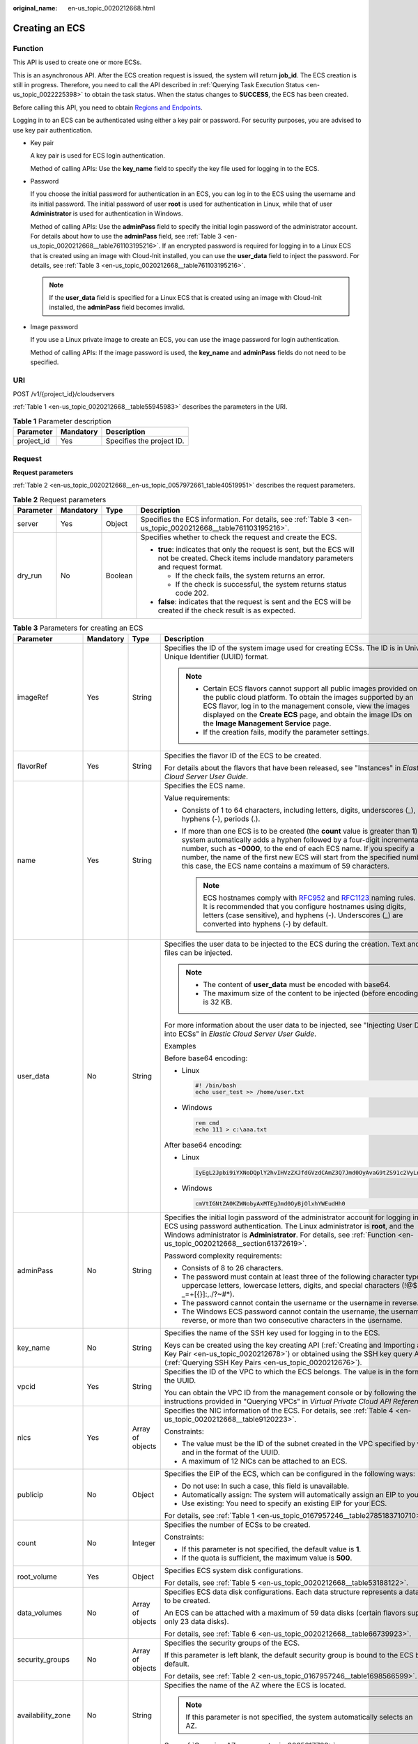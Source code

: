 :original_name: en-us_topic_0020212668.html

.. _en-us_topic_0020212668:

Creating an ECS
===============

.. _en-us_topic_0020212668__section61372619:

Function
--------

This API is used to create one or more ECSs.

This is an asynchronous API. After the ECS creation request is issued, the system will return **job_id**. The ECS creation is still in progress. Therefore, you need to call the API described in :ref:`Querying Task Execution Status <en-us_topic_0022225398>` to obtain the task status. When the status changes to **SUCCESS**, the ECS has been created.

Before calling this API, you need to obtain `Regions and Endpoints <https://docs.otc.t-systems.com/en-us/endpoint/index.html>`__.

Logging in to an ECS can be authenticated using either a key pair or password. For security purposes, you are advised to use key pair authentication.

-  Key pair

   A key pair is used for ECS login authentication.

   Method of calling APIs: Use the **key_name** field to specify the key file used for logging in to the ECS.

-  Password

   If you choose the initial password for authentication in an ECS, you can log in to the ECS using the username and its initial password. The initial password of user **root** is used for authentication in Linux, while that of user **Administrator** is used for authentication in Windows.

   Method of calling APIs: Use the **adminPass** field to specify the initial login password of the administrator account. For details about how to use the **adminPass** field, see :ref:`Table 3 <en-us_topic_0020212668__table761103195216>`. If an encrypted password is required for logging in to a Linux ECS that is created using an image with Cloud-Init installed, you can use the **user_data** field to inject the password. For details, see :ref:`Table 3 <en-us_topic_0020212668__table761103195216>`.

   .. note::

      If the **user_data** field is specified for a Linux ECS that is created using an image with Cloud-Init installed, the **adminPass** field becomes invalid.

-  Image password

   If you use a Linux private image to create an ECS, you can use the image password for login authentication.

   Method of calling APIs: If the image password is used, the **key_name** and **adminPass** fields do not need to be specified.

URI
---

POST /v1/{project_id}/cloudservers

:ref:`Table 1 <en-us_topic_0020212668__table55945983>` describes the parameters in the URI.

.. _en-us_topic_0020212668__table55945983:

.. table:: **Table 1** Parameter description

   ========== ========= =========================
   Parameter  Mandatory Description
   ========== ========= =========================
   project_id Yes       Specifies the project ID.
   ========== ========= =========================

.. _en-us_topic_0020212668__section5126234:

Request
-------

**Request parameters**

:ref:`Table 2 <en-us_topic_0020212668__en-us_topic_0057972661_table40519951>` describes the request parameters.

.. _en-us_topic_0020212668__en-us_topic_0057972661_table40519951:

.. table:: **Table 2** Request parameters

   +-----------------+-----------------+-----------------+-----------------------------------------------------------------------------------------------------------------------------------------------------+
   | Parameter       | Mandatory       | Type            | Description                                                                                                                                         |
   +=================+=================+=================+=====================================================================================================================================================+
   | server          | Yes             | Object          | Specifies the ECS information. For details, see :ref:`Table 3 <en-us_topic_0020212668__table761103195216>`.                                         |
   +-----------------+-----------------+-----------------+-----------------------------------------------------------------------------------------------------------------------------------------------------+
   | dry_run         | No              | Boolean         | Specifies whether to check the request and create the ECS.                                                                                          |
   |                 |                 |                 |                                                                                                                                                     |
   |                 |                 |                 | -  **true**: indicates that only the request is sent, but the ECS will not be created. Check items include mandatory parameters and request format. |
   |                 |                 |                 |                                                                                                                                                     |
   |                 |                 |                 |    -  If the check fails, the system returns an error.                                                                                              |
   |                 |                 |                 |    -  If the check is successful, the system returns status code 202.                                                                               |
   |                 |                 |                 |                                                                                                                                                     |
   |                 |                 |                 | -  **false**: indicates that the request is sent and the ECS will be created if the check result is as expected.                                    |
   +-----------------+-----------------+-----------------+-----------------------------------------------------------------------------------------------------------------------------------------------------+

.. _en-us_topic_0020212668__table761103195216:

.. table:: **Table 3** Parameters for creating an ECS

   +--------------------+-----------------+------------------+----------------------------------------------------------------------------------------------------------------------------------------------------------------------------------------------------------------------------------------------------------------------------------------------------------------------------------------------------------------------------------------+
   | Parameter          | Mandatory       | Type             | Description                                                                                                                                                                                                                                                                                                                                                                            |
   +====================+=================+==================+========================================================================================================================================================================================================================================================================================================================================================================================+
   | imageRef           | Yes             | String           | Specifies the ID of the system image used for creating ECSs. The ID is in Universally Unique Identifier (UUID) format.                                                                                                                                                                                                                                                                 |
   |                    |                 |                  |                                                                                                                                                                                                                                                                                                                                                                                        |
   |                    |                 |                  | .. note::                                                                                                                                                                                                                                                                                                                                                                              |
   |                    |                 |                  |                                                                                                                                                                                                                                                                                                                                                                                        |
   |                    |                 |                  |    -  Certain ECS flavors cannot support all public images provided on the public cloud platform. To obtain the images supported by an ECS flavor, log in to the management console, view the images displayed on the **Create ECS** page, and obtain the image IDs on the **Image Management Service** page.                                                                          |
   |                    |                 |                  |    -  If the creation fails, modify the parameter settings.                                                                                                                                                                                                                                                                                                                            |
   +--------------------+-----------------+------------------+----------------------------------------------------------------------------------------------------------------------------------------------------------------------------------------------------------------------------------------------------------------------------------------------------------------------------------------------------------------------------------------+
   | flavorRef          | Yes             | String           | Specifies the flavor ID of the ECS to be created.                                                                                                                                                                                                                                                                                                                                      |
   |                    |                 |                  |                                                                                                                                                                                                                                                                                                                                                                                        |
   |                    |                 |                  | For details about the flavors that have been released, see "Instances" in *Elastic Cloud Server User Guide*.                                                                                                                                                                                                                                                                           |
   +--------------------+-----------------+------------------+----------------------------------------------------------------------------------------------------------------------------------------------------------------------------------------------------------------------------------------------------------------------------------------------------------------------------------------------------------------------------------------+
   | name               | Yes             | String           | Specifies the ECS name.                                                                                                                                                                                                                                                                                                                                                                |
   |                    |                 |                  |                                                                                                                                                                                                                                                                                                                                                                                        |
   |                    |                 |                  | Value requirements:                                                                                                                                                                                                                                                                                                                                                                    |
   |                    |                 |                  |                                                                                                                                                                                                                                                                                                                                                                                        |
   |                    |                 |                  | -  Consists of 1 to 64 characters, including letters, digits, underscores (_), hyphens (-), periods (.).                                                                                                                                                                                                                                                                               |
   |                    |                 |                  | -  If more than one ECS is to be created (the **count** value is greater than **1**), the system automatically adds a hyphen followed by a four-digit incremental number, such as **-0000**, to the end of each ECS name. If you specify a number, the name of the first new ECS will start from the specified number. In this case, the ECS name contains a maximum of 59 characters. |
   |                    |                 |                  |                                                                                                                                                                                                                                                                                                                                                                                        |
   |                    |                 |                  |    .. note::                                                                                                                                                                                                                                                                                                                                                                           |
   |                    |                 |                  |                                                                                                                                                                                                                                                                                                                                                                                        |
   |                    |                 |                  |       ECS hostnames comply with `RFC952 <https://tools.ietf.org/html/rfc952>`__ and `RFC1123 <https://tools.ietf.org/html/rfc1123>`__ naming rules. It is recommended that you configure hostnames using digits, letters (case sensitive), and hyphens (-). Underscores (_) are converted into hyphens (-) by default.                                                                 |
   +--------------------+-----------------+------------------+----------------------------------------------------------------------------------------------------------------------------------------------------------------------------------------------------------------------------------------------------------------------------------------------------------------------------------------------------------------------------------------+
   | user_data          | No              | String           | Specifies the user data to be injected to the ECS during the creation. Text and text files can be injected.                                                                                                                                                                                                                                                                            |
   |                    |                 |                  |                                                                                                                                                                                                                                                                                                                                                                                        |
   |                    |                 |                  | .. note::                                                                                                                                                                                                                                                                                                                                                                              |
   |                    |                 |                  |                                                                                                                                                                                                                                                                                                                                                                                        |
   |                    |                 |                  |    -  The content of **user_data** must be encoded with base64.                                                                                                                                                                                                                                                                                                                        |
   |                    |                 |                  |    -  The maximum size of the content to be injected (before encoding) is 32 KB.                                                                                                                                                                                                                                                                                                       |
   |                    |                 |                  |                                                                                                                                                                                                                                                                                                                                                                                        |
   |                    |                 |                  | For more information about the user data to be injected, see "Injecting User Data into ECSs" in *Elastic Cloud Server User Guide*.                                                                                                                                                                                                                                                     |
   |                    |                 |                  |                                                                                                                                                                                                                                                                                                                                                                                        |
   |                    |                 |                  | Examples                                                                                                                                                                                                                                                                                                                                                                               |
   |                    |                 |                  |                                                                                                                                                                                                                                                                                                                                                                                        |
   |                    |                 |                  | Before base64 encoding:                                                                                                                                                                                                                                                                                                                                                                |
   |                    |                 |                  |                                                                                                                                                                                                                                                                                                                                                                                        |
   |                    |                 |                  | -  Linux                                                                                                                                                                                                                                                                                                                                                                               |
   |                    |                 |                  |                                                                                                                                                                                                                                                                                                                                                                                        |
   |                    |                 |                  |    .. code-block::                                                                                                                                                                                                                                                                                                                                                                     |
   |                    |                 |                  |                                                                                                                                                                                                                                                                                                                                                                                        |
   |                    |                 |                  |       #! /bin/bash                                                                                                                                                                                                                                                                                                                                                                     |
   |                    |                 |                  |       echo user_test >> /home/user.txt                                                                                                                                                                                                                                                                                                                                                 |
   |                    |                 |                  |                                                                                                                                                                                                                                                                                                                                                                                        |
   |                    |                 |                  | -  Windows                                                                                                                                                                                                                                                                                                                                                                             |
   |                    |                 |                  |                                                                                                                                                                                                                                                                                                                                                                                        |
   |                    |                 |                  |    .. code-block::                                                                                                                                                                                                                                                                                                                                                                     |
   |                    |                 |                  |                                                                                                                                                                                                                                                                                                                                                                                        |
   |                    |                 |                  |       rem cmd                                                                                                                                                                                                                                                                                                                                                                          |
   |                    |                 |                  |       echo 111 > c:\aaa.txt                                                                                                                                                                                                                                                                                                                                                            |
   |                    |                 |                  |                                                                                                                                                                                                                                                                                                                                                                                        |
   |                    |                 |                  | After base64 encoding:                                                                                                                                                                                                                                                                                                                                                                 |
   |                    |                 |                  |                                                                                                                                                                                                                                                                                                                                                                                        |
   |                    |                 |                  | -  Linux                                                                                                                                                                                                                                                                                                                                                                               |
   |                    |                 |                  |                                                                                                                                                                                                                                                                                                                                                                                        |
   |                    |                 |                  |    .. code-block::                                                                                                                                                                                                                                                                                                                                                                     |
   |                    |                 |                  |                                                                                                                                                                                                                                                                                                                                                                                        |
   |                    |                 |                  |       IyEgL2Jpbi9iYXNoDQplY2hvIHVzZXJfdGVzdCAmZ3Q7Jmd0OyAvaG9tZS91c2VyLnR4dA==                                                                                                                                                                                                                                                                                                         |
   |                    |                 |                  |                                                                                                                                                                                                                                                                                                                                                                                        |
   |                    |                 |                  | -  Windows                                                                                                                                                                                                                                                                                                                                                                             |
   |                    |                 |                  |                                                                                                                                                                                                                                                                                                                                                                                        |
   |                    |                 |                  |    .. code-block::                                                                                                                                                                                                                                                                                                                                                                     |
   |                    |                 |                  |                                                                                                                                                                                                                                                                                                                                                                                        |
   |                    |                 |                  |       cmVtIGNtZA0KZWNobyAxMTEgJmd0OyBjOlxhYWEudHh0                                                                                                                                                                                                                                                                                                                                     |
   +--------------------+-----------------+------------------+----------------------------------------------------------------------------------------------------------------------------------------------------------------------------------------------------------------------------------------------------------------------------------------------------------------------------------------------------------------------------------------+
   | adminPass          | No              | String           | Specifies the initial login password of the administrator account for logging in to an ECS using password authentication. The Linux administrator is **root**, and the Windows administrator is **Administrator**. For details, see :ref:`Function <en-us_topic_0020212668__section61372619>`.                                                                                         |
   |                    |                 |                  |                                                                                                                                                                                                                                                                                                                                                                                        |
   |                    |                 |                  | Password complexity requirements:                                                                                                                                                                                                                                                                                                                                                      |
   |                    |                 |                  |                                                                                                                                                                                                                                                                                                                                                                                        |
   |                    |                 |                  | -  Consists of 8 to 26 characters.                                                                                                                                                                                                                                                                                                                                                     |
   |                    |                 |                  | -  The password must contain at least three of the following character types: uppercase letters, lowercase letters, digits, and special characters (!@$%^-_=+[{}]:,./?~#*).                                                                                                                                                                                                            |
   |                    |                 |                  | -  The password cannot contain the username or the username in reverse.                                                                                                                                                                                                                                                                                                                |
   |                    |                 |                  | -  The Windows ECS password cannot contain the username, the username in reverse, or more than two consecutive characters in the username.                                                                                                                                                                                                                                             |
   +--------------------+-----------------+------------------+----------------------------------------------------------------------------------------------------------------------------------------------------------------------------------------------------------------------------------------------------------------------------------------------------------------------------------------------------------------------------------------+
   | key_name           | No              | String           | Specifies the name of the SSH key used for logging in to the ECS.                                                                                                                                                                                                                                                                                                                      |
   |                    |                 |                  |                                                                                                                                                                                                                                                                                                                                                                                        |
   |                    |                 |                  | Keys can be created using the key creating API (:ref:`Creating and Importing an SSH Key Pair <en-us_topic_0020212678>`) or obtained using the SSH key query API (:ref:`Querying SSH Key Pairs <en-us_topic_0020212676>`).                                                                                                                                                              |
   +--------------------+-----------------+------------------+----------------------------------------------------------------------------------------------------------------------------------------------------------------------------------------------------------------------------------------------------------------------------------------------------------------------------------------------------------------------------------------+
   | vpcid              | Yes             | String           | Specifies the ID of the VPC to which the ECS belongs. The value is in the format of the UUID.                                                                                                                                                                                                                                                                                          |
   |                    |                 |                  |                                                                                                                                                                                                                                                                                                                                                                                        |
   |                    |                 |                  | You can obtain the VPC ID from the management console or by following the instructions provided in "Querying VPCs" in *Virtual Private Cloud API Reference*.                                                                                                                                                                                                                           |
   +--------------------+-----------------+------------------+----------------------------------------------------------------------------------------------------------------------------------------------------------------------------------------------------------------------------------------------------------------------------------------------------------------------------------------------------------------------------------------+
   | nics               | Yes             | Array of objects | Specifies the NIC information of the ECS. For details, see :ref:`Table 4 <en-us_topic_0020212668__table9120223>`.                                                                                                                                                                                                                                                                      |
   |                    |                 |                  |                                                                                                                                                                                                                                                                                                                                                                                        |
   |                    |                 |                  | Constraints:                                                                                                                                                                                                                                                                                                                                                                           |
   |                    |                 |                  |                                                                                                                                                                                                                                                                                                                                                                                        |
   |                    |                 |                  | -  The value must be the ID of the subnet created in the VPC specified by **vpcid** and in the format of the UUID.                                                                                                                                                                                                                                                                     |
   |                    |                 |                  |                                                                                                                                                                                                                                                                                                                                                                                        |
   |                    |                 |                  | -  A maximum of 12 NICs can be attached to an ECS.                                                                                                                                                                                                                                                                                                                                     |
   +--------------------+-----------------+------------------+----------------------------------------------------------------------------------------------------------------------------------------------------------------------------------------------------------------------------------------------------------------------------------------------------------------------------------------------------------------------------------------+
   | publicip           | No              | Object           | Specifies the EIP of the ECS, which can be configured in the following ways:                                                                                                                                                                                                                                                                                                           |
   |                    |                 |                  |                                                                                                                                                                                                                                                                                                                                                                                        |
   |                    |                 |                  | -  Do not use: In such a case, this field is unavailable.                                                                                                                                                                                                                                                                                                                              |
   |                    |                 |                  | -  Automatically assign: The system will automatically assign an EIP to your ECS.                                                                                                                                                                                                                                                                                                      |
   |                    |                 |                  | -  Use existing: You need to specify an existing EIP for your ECS.                                                                                                                                                                                                                                                                                                                     |
   |                    |                 |                  |                                                                                                                                                                                                                                                                                                                                                                                        |
   |                    |                 |                  | For details, see :ref:`Table 1 <en-us_topic_0167957246__table2785183710710>`.                                                                                                                                                                                                                                                                                                          |
   +--------------------+-----------------+------------------+----------------------------------------------------------------------------------------------------------------------------------------------------------------------------------------------------------------------------------------------------------------------------------------------------------------------------------------------------------------------------------------+
   | count              | No              | Integer          | Specifies the number of ECSs to be created.                                                                                                                                                                                                                                                                                                                                            |
   |                    |                 |                  |                                                                                                                                                                                                                                                                                                                                                                                        |
   |                    |                 |                  | Constraints:                                                                                                                                                                                                                                                                                                                                                                           |
   |                    |                 |                  |                                                                                                                                                                                                                                                                                                                                                                                        |
   |                    |                 |                  | -  If this parameter is not specified, the default value is **1**.                                                                                                                                                                                                                                                                                                                     |
   |                    |                 |                  | -  If the quota is sufficient, the maximum value is **500**.                                                                                                                                                                                                                                                                                                                           |
   +--------------------+-----------------+------------------+----------------------------------------------------------------------------------------------------------------------------------------------------------------------------------------------------------------------------------------------------------------------------------------------------------------------------------------------------------------------------------------+
   | root_volume        | Yes             | Object           | Specifies ECS system disk configurations.                                                                                                                                                                                                                                                                                                                                              |
   |                    |                 |                  |                                                                                                                                                                                                                                                                                                                                                                                        |
   |                    |                 |                  | For details, see :ref:`Table 5 <en-us_topic_0020212668__table53188122>`.                                                                                                                                                                                                                                                                                                               |
   +--------------------+-----------------+------------------+----------------------------------------------------------------------------------------------------------------------------------------------------------------------------------------------------------------------------------------------------------------------------------------------------------------------------------------------------------------------------------------+
   | data_volumes       | No              | Array of objects | Specifies ECS data disk configurations. Each data structure represents a data disk to be created.                                                                                                                                                                                                                                                                                      |
   |                    |                 |                  |                                                                                                                                                                                                                                                                                                                                                                                        |
   |                    |                 |                  | An ECS can be attached with a maximum of 59 data disks (certain flavors support only 23 data disks).                                                                                                                                                                                                                                                                                   |
   |                    |                 |                  |                                                                                                                                                                                                                                                                                                                                                                                        |
   |                    |                 |                  | For details, see :ref:`Table 6 <en-us_topic_0020212668__table66739923>`.                                                                                                                                                                                                                                                                                                               |
   +--------------------+-----------------+------------------+----------------------------------------------------------------------------------------------------------------------------------------------------------------------------------------------------------------------------------------------------------------------------------------------------------------------------------------------------------------------------------------+
   | security_groups    | No              | Array of objects | Specifies the security groups of the ECS.                                                                                                                                                                                                                                                                                                                                              |
   |                    |                 |                  |                                                                                                                                                                                                                                                                                                                                                                                        |
   |                    |                 |                  | If this parameter is left blank, the default security group is bound to the ECS by default.                                                                                                                                                                                                                                                                                            |
   |                    |                 |                  |                                                                                                                                                                                                                                                                                                                                                                                        |
   |                    |                 |                  | For details, see :ref:`Table 2 <en-us_topic_0167957246__table1698566599>`.                                                                                                                                                                                                                                                                                                             |
   +--------------------+-----------------+------------------+----------------------------------------------------------------------------------------------------------------------------------------------------------------------------------------------------------------------------------------------------------------------------------------------------------------------------------------------------------------------------------------+
   | availability_zone  | No              | String           | Specifies the name of the AZ where the ECS is located.                                                                                                                                                                                                                                                                                                                                 |
   |                    |                 |                  |                                                                                                                                                                                                                                                                                                                                                                                        |
   |                    |                 |                  | .. note::                                                                                                                                                                                                                                                                                                                                                                              |
   |                    |                 |                  |                                                                                                                                                                                                                                                                                                                                                                                        |
   |                    |                 |                  |    If this parameter is not specified, the system automatically selects an AZ.                                                                                                                                                                                                                                                                                                         |
   |                    |                 |                  |                                                                                                                                                                                                                                                                                                                                                                                        |
   |                    |                 |                  | See :ref:`Querying AZs <en-us_topic_0065817728>`.                                                                                                                                                                                                                                                                                                                                      |
   +--------------------+-----------------+------------------+----------------------------------------------------------------------------------------------------------------------------------------------------------------------------------------------------------------------------------------------------------------------------------------------------------------------------------------------------------------------------------------+
   | extendparam        | No              | Object           | Provides the supplementary information about the ECS to be created.                                                                                                                                                                                                                                                                                                                    |
   |                    |                 |                  |                                                                                                                                                                                                                                                                                                                                                                                        |
   |                    |                 |                  | For details, see :ref:`Table 6 <en-us_topic_0167957246__table1137234112314>`.                                                                                                                                                                                                                                                                                                          |
   +--------------------+-----------------+------------------+----------------------------------------------------------------------------------------------------------------------------------------------------------------------------------------------------------------------------------------------------------------------------------------------------------------------------------------------------------------------------------------+
   | metadata           | No              | Object           | Specifies the metadata of the ECS to be created.                                                                                                                                                                                                                                                                                                                                       |
   |                    |                 |                  |                                                                                                                                                                                                                                                                                                                                                                                        |
   |                    |                 |                  | You can use metadata to customize key-value pairs.                                                                                                                                                                                                                                                                                                                                     |
   |                    |                 |                  |                                                                                                                                                                                                                                                                                                                                                                                        |
   |                    |                 |                  | .. note::                                                                                                                                                                                                                                                                                                                                                                              |
   |                    |                 |                  |                                                                                                                                                                                                                                                                                                                                                                                        |
   |                    |                 |                  |    -  A maximum of 10 key-value pairs can be injected.                                                                                                                                                                                                                                                                                                                                 |
   |                    |                 |                  |    -  A metadata key consists of 1 to 255 characters and contains only uppercase letters, lowercase letters, digits, hyphens (-), underscores (_), colons (:), and decimal points (.).                                                                                                                                                                                                 |
   |                    |                 |                  |    -  A metadata value consists of a maximum of 255 characters.                                                                                                                                                                                                                                                                                                                        |
   |                    |                 |                  |                                                                                                                                                                                                                                                                                                                                                                                        |
   |                    |                 |                  | For details about reserved key-value pairs, see :ref:`Table 8 <en-us_topic_0167957246__table2373623012315>`.                                                                                                                                                                                                                                                                           |
   +--------------------+-----------------+------------------+----------------------------------------------------------------------------------------------------------------------------------------------------------------------------------------------------------------------------------------------------------------------------------------------------------------------------------------------------------------------------------------+
   | os:scheduler_hints | No              | Object           | Schedules ECSs, for example, by configuring an ECS group.                                                                                                                                                                                                                                                                                                                              |
   |                    |                 |                  |                                                                                                                                                                                                                                                                                                                                                                                        |
   |                    |                 |                  | For details, see :ref:`Table 9 <en-us_topic_0167957246__table24430409172542>`.                                                                                                                                                                                                                                                                                                         |
   +--------------------+-----------------+------------------+----------------------------------------------------------------------------------------------------------------------------------------------------------------------------------------------------------------------------------------------------------------------------------------------------------------------------------------------------------------------------------------+
   | tags               | No              | Array of strings | Specifies ECS tags.                                                                                                                                                                                                                                                                                                                                                                    |
   |                    |                 |                  |                                                                                                                                                                                                                                                                                                                                                                                        |
   |                    |                 |                  | A tag is in the format of "key.value", where the maximum lengths of **key** and **value** are 36 and 43 characters, respectively.                                                                                                                                                                                                                                                      |
   |                    |                 |                  |                                                                                                                                                                                                                                                                                                                                                                                        |
   |                    |                 |                  | When adding a tag to an ECS, ensure that the tag complies with the following requirements:                                                                                                                                                                                                                                                                                             |
   |                    |                 |                  |                                                                                                                                                                                                                                                                                                                                                                                        |
   |                    |                 |                  | -  The key of the tag can contain only uppercase letters, lowercase letters, digits, underscores (_), and hyphens (-).                                                                                                                                                                                                                                                                 |
   |                    |                 |                  | -  The value of the tag can contain only uppercase letters, lowercase letters, digits, underscores (_), and hyphens (-).                                                                                                                                                                                                                                                               |
   |                    |                 |                  |                                                                                                                                                                                                                                                                                                                                                                                        |
   |                    |                 |                  | .. note::                                                                                                                                                                                                                                                                                                                                                                              |
   |                    |                 |                  |                                                                                                                                                                                                                                                                                                                                                                                        |
   |                    |                 |                  |    -  When you create ECSs, one ECS supports up to 10 tags.                                                                                                                                                                                                                                                                                                                            |
   +--------------------+-----------------+------------------+----------------------------------------------------------------------------------------------------------------------------------------------------------------------------------------------------------------------------------------------------------------------------------------------------------------------------------------------------------------------------------------+

.. _en-us_topic_0020212668__table9120223:

.. table:: **Table 4** **nics** field description

   +-----------------+-----------------+------------------+-------------------------------------------------------------------------------------------------------------------------------------------------+
   | Parameter       | Mandatory       | Type             | Description                                                                                                                                     |
   +=================+=================+==================+=================================================================================================================================================+
   | subnet_id       | Yes             | String           | Specifies the subnet of the ECS.                                                                                                                |
   |                 |                 |                  |                                                                                                                                                 |
   |                 |                 |                  | The value must be the ID of the subnet created in the VPC specified by **vpcid** and in the format of the UUID.                                 |
   +-----------------+-----------------+------------------+-------------------------------------------------------------------------------------------------------------------------------------------------+
   | ip_address      | No              | String           | Specifies the IP address of the NIC used by the ECS. The value is an IPv4 address.                                                              |
   |                 |                 |                  |                                                                                                                                                 |
   |                 |                 |                  | Constraints:                                                                                                                                    |
   |                 |                 |                  |                                                                                                                                                 |
   |                 |                 |                  | -  If this parameter is left blank or set to **""**, an unused IP address in the subnet is automatically assigned as the IP address of the NIC. |
   |                 |                 |                  | -  If this parameter is specified, its value must be an unused IP address in the network segment of the subnet.                                 |
   +-----------------+-----------------+------------------+-------------------------------------------------------------------------------------------------------------------------------------------------+
   | binding:profile | No              | Object           | Allows you to customize data. Configure this parameter when creating a HANA ECS.                                                                |
   |                 |                 |                  |                                                                                                                                                 |
   |                 |                 |                  | For details, see :ref:`Table 11 <en-us_topic_0167957246__table42451440577>`.                                                                    |
   +-----------------+-----------------+------------------+-------------------------------------------------------------------------------------------------------------------------------------------------+
   | extra_dhcp_opts | No              | Array of objects | Indicates extended DHCP options.                                                                                                                |
   |                 |                 |                  |                                                                                                                                                 |
   |                 |                 |                  | For details, see :ref:`Table 12 <en-us_topic_0167957246__table93959401279>`.                                                                    |
   +-----------------+-----------------+------------------+-------------------------------------------------------------------------------------------------------------------------------------------------+

.. _en-us_topic_0020212668__table53188122:

.. table:: **Table 5** **root_volume** field description

   +-----------------+-----------------+-----------------+---------------------------------------------------------------------------------------------------------------------------------------------------------------------------------------------------------------------------------------------------------------------------------------------------------------------------------+
   | Parameter       | Mandatory       | Type            | Description                                                                                                                                                                                                                                                                                                                     |
   +=================+=================+=================+=================================================================================================================================================================================================================================================================================================================================+
   | volumetype      | Yes             | String          | Specifies the ECS system disk type, which must be one of available disk types.                                                                                                                                                                                                                                                  |
   |                 |                 |                 |                                                                                                                                                                                                                                                                                                                                 |
   |                 |                 |                 | Currently, the value can be **SSD**, **SAS**, **SATA**, **co-p1**, or **uh-l1**.                                                                                                                                                                                                                                                |
   |                 |                 |                 |                                                                                                                                                                                                                                                                                                                                 |
   |                 |                 |                 | -  **SSD**: specifies the ultra-high I/O disk type.                                                                                                                                                                                                                                                                             |
   |                 |                 |                 |                                                                                                                                                                                                                                                                                                                                 |
   |                 |                 |                 | -  **SAS**: specifies the high I/O disk type.                                                                                                                                                                                                                                                                                   |
   |                 |                 |                 |                                                                                                                                                                                                                                                                                                                                 |
   |                 |                 |                 | -  **SATA**: specifies the common I/O disk type.                                                                                                                                                                                                                                                                                |
   |                 |                 |                 |                                                                                                                                                                                                                                                                                                                                 |
   |                 |                 |                 | -  **co-p1**: specifies the high I/O (performance-optimized I) disk type.                                                                                                                                                                                                                                                       |
   |                 |                 |                 |                                                                                                                                                                                                                                                                                                                                 |
   |                 |                 |                 | -  **uh-l1**: specifies the ultra-high I/O (latency-optimized) disk type.                                                                                                                                                                                                                                                       |
   |                 |                 |                 |                                                                                                                                                                                                                                                                                                                                 |
   |                 |                 |                 |    Disks of the **co-p1** and **uh-l1** types are used exclusively for HPC ECSs and SAP HANA ECSs.                                                                                                                                                                                                                              |
   |                 |                 |                 |                                                                                                                                                                                                                                                                                                                                 |
   |                 |                 |                 | If the specified disk type is not available in the AZ, the disk will fail to create.                                                                                                                                                                                                                                            |
   |                 |                 |                 |                                                                                                                                                                                                                                                                                                                                 |
   |                 |                 |                 | .. note::                                                                                                                                                                                                                                                                                                                       |
   |                 |                 |                 |                                                                                                                                                                                                                                                                                                                                 |
   |                 |                 |                 |    -  When the disk is created from a backup:                                                                                                                                                                                                                                                                                   |
   |                 |                 |                 |                                                                                                                                                                                                                                                                                                                                 |
   |                 |                 |                 |       If the type of the backup's source disk is **SSD**, **SAS**, or **SATA**, you can create disks of any of these types.                                                                                                                                                                                                     |
   |                 |                 |                 |                                                                                                                                                                                                                                                                                                                                 |
   |                 |                 |                 |       If the type of the backup's source disk is **co-p1** or **uh-l1**, you can create disks of any of the two types.                                                                                                                                                                                                          |
   |                 |                 |                 |                                                                                                                                                                                                                                                                                                                                 |
   |                 |                 |                 |    -  For details about disk types, see **Disk Types and Disk Performance** in the *Elastic Volume Service User Guide*.                                                                                                                                                                                                         |
   +-----------------+-----------------+-----------------+---------------------------------------------------------------------------------------------------------------------------------------------------------------------------------------------------------------------------------------------------------------------------------------------------------------------------------+
   | size            | No              | Integer         | Specifies the system disk size, in GB. The value ranges from 1 to 1024.                                                                                                                                                                                                                                                         |
   |                 |                 |                 |                                                                                                                                                                                                                                                                                                                                 |
   |                 |                 |                 | Constraints:                                                                                                                                                                                                                                                                                                                    |
   |                 |                 |                 |                                                                                                                                                                                                                                                                                                                                 |
   |                 |                 |                 | -  The system disk size must be greater than or equal to the minimum system disk size supported by the image (**min_disk** attribute of the image).                                                                                                                                                                             |
   |                 |                 |                 | -  If this parameter is not specified or is set to **0**, the default system disk size is the minimum value of the system disk in the image (**min_disk** attribute of the image).                                                                                                                                              |
   |                 |                 |                 |                                                                                                                                                                                                                                                                                                                                 |
   |                 |                 |                 |    .. note::                                                                                                                                                                                                                                                                                                                    |
   |                 |                 |                 |                                                                                                                                                                                                                                                                                                                                 |
   |                 |                 |                 |       To obtain the minimum system disk size (**min_disk**) of an image, click the image on the management console for its details. Alternatively, call the native OpenStack API for querying details about an image. For details, see "Querying Image Details (Native OpenStack)" in *Image Management Service API Reference*. |
   +-----------------+-----------------+-----------------+---------------------------------------------------------------------------------------------------------------------------------------------------------------------------------------------------------------------------------------------------------------------------------------------------------------------------------+
   | hw:passthrough  | No              | Boolean         | Pay attention to this parameter if your ECS is SDI-compliant. If the value of this parameter is **true**, the created disk is of SCSI type.                                                                                                                                                                                     |
   |                 |                 |                 |                                                                                                                                                                                                                                                                                                                                 |
   |                 |                 |                 | .. note::                                                                                                                                                                                                                                                                                                                       |
   |                 |                 |                 |                                                                                                                                                                                                                                                                                                                                 |
   |                 |                 |                 |    This parameter is of boolean type. If a non-boolean character is imported, the parameter value is set to **false**.                                                                                                                                                                                                          |
   +-----------------+-----------------+-----------------+---------------------------------------------------------------------------------------------------------------------------------------------------------------------------------------------------------------------------------------------------------------------------------------------------------------------------------+
   | metadata        | No              | Object          | Specifies the EVS disk metadata. Ensure that **key** and **value** in the metadata contain at most 255 bytes.                                                                                                                                                                                                                   |
   |                 |                 |                 |                                                                                                                                                                                                                                                                                                                                 |
   |                 |                 |                 | This field is used only when an encrypted disk is created.                                                                                                                                                                                                                                                                      |
   |                 |                 |                 |                                                                                                                                                                                                                                                                                                                                 |
   |                 |                 |                 | For details, see :ref:`metadata Field Description for Creating Disks <en-us_topic_0167957246__section1228814491353>`.                                                                                                                                                                                                           |
   +-----------------+-----------------+-----------------+---------------------------------------------------------------------------------------------------------------------------------------------------------------------------------------------------------------------------------------------------------------------------------------------------------------------------------+

.. _en-us_topic_0020212668__table66739923:

.. table:: **Table 6** **data_volumes** field description

   +-----------------+-----------------+-----------------+---------------------------------------------------------------------------------------------------------------------------------------------------------------------------------------------------------------------------------------------+
   | Parameter       | Mandatory       | Type            | Description                                                                                                                                                                                                                                 |
   +=================+=================+=================+=============================================================================================================================================================================================================================================+
   | volumetype      | Yes             | String          | Specifies the type of the ECS data disk, which must be one of available disk types.                                                                                                                                                         |
   |                 |                 |                 |                                                                                                                                                                                                                                             |
   |                 |                 |                 | Currently, the value can be **SSD**, **SAS**, **SATA**, **co-p1**, or **uh-l1**.                                                                                                                                                            |
   |                 |                 |                 |                                                                                                                                                                                                                                             |
   |                 |                 |                 | -  **SSD**: specifies the ultra-high I/O disk type.                                                                                                                                                                                         |
   |                 |                 |                 |                                                                                                                                                                                                                                             |
   |                 |                 |                 | -  **SAS**: specifies the high I/O disk type.                                                                                                                                                                                               |
   |                 |                 |                 |                                                                                                                                                                                                                                             |
   |                 |                 |                 | -  **SATA**: specifies the common I/O disk type.                                                                                                                                                                                            |
   |                 |                 |                 |                                                                                                                                                                                                                                             |
   |                 |                 |                 | -  **co-p1**: specifies the high I/O (performance-optimized I) disk type.                                                                                                                                                                   |
   |                 |                 |                 |                                                                                                                                                                                                                                             |
   |                 |                 |                 | -  **uh-l1**: specifies the ultra-high I/O (latency-optimized) disk type.                                                                                                                                                                   |
   |                 |                 |                 |                                                                                                                                                                                                                                             |
   |                 |                 |                 |    Disks of the **co-p1** and **uh-l1** types are used exclusively for HPC ECSs and SAP HANA ECSs.                                                                                                                                          |
   |                 |                 |                 |                                                                                                                                                                                                                                             |
   |                 |                 |                 | If the specified disk type is not available in the AZ, the disk will fail to create.                                                                                                                                                        |
   |                 |                 |                 |                                                                                                                                                                                                                                             |
   |                 |                 |                 | .. note::                                                                                                                                                                                                                                   |
   |                 |                 |                 |                                                                                                                                                                                                                                             |
   |                 |                 |                 |    -  When the disk is created from a backup:                                                                                                                                                                                               |
   |                 |                 |                 |                                                                                                                                                                                                                                             |
   |                 |                 |                 |       If the type of the backup's source disk is **SSD**, **SAS**, or **SATA**, you can create disks of any of these types.                                                                                                                 |
   |                 |                 |                 |                                                                                                                                                                                                                                             |
   |                 |                 |                 |       If the type of the backup's source disk is **co-p1** or **uh-l1**, you can create disks of any of the two types.                                                                                                                      |
   |                 |                 |                 |                                                                                                                                                                                                                                             |
   |                 |                 |                 |    -  For details about disk types, see **Disk Types and Disk Performance** in the *Elastic Volume Service User Guide*.                                                                                                                     |
   +-----------------+-----------------+-----------------+---------------------------------------------------------------------------------------------------------------------------------------------------------------------------------------------------------------------------------------------+
   | size            | Yes             | Integer         | Specifies the data disk size, in GB. The value ranges from 10 to 32768.                                                                                                                                                                     |
   |                 |                 |                 |                                                                                                                                                                                                                                             |
   |                 |                 |                 | When you use a data disk image to create a data disk, ensure that the value of this parameter is greater than or equal to the size of the source data disk that is used to create the data disk image.                                      |
   +-----------------+-----------------+-----------------+---------------------------------------------------------------------------------------------------------------------------------------------------------------------------------------------------------------------------------------------+
   | shareable       | No              | Boolean         | Specifies whether the disk is shared. The value can be **true** (specifies a shared disk) or **false** (a common EVS disk).                                                                                                                 |
   |                 |                 |                 |                                                                                                                                                                                                                                             |
   |                 |                 |                 | .. note::                                                                                                                                                                                                                                   |
   |                 |                 |                 |                                                                                                                                                                                                                                             |
   |                 |                 |                 |    This field has been discarded. Use **multiattach**.                                                                                                                                                                                      |
   +-----------------+-----------------+-----------------+---------------------------------------------------------------------------------------------------------------------------------------------------------------------------------------------------------------------------------------------+
   | multiattach     | No              | Boolean         | Specifies the shared disk information.                                                                                                                                                                                                      |
   |                 |                 |                 |                                                                                                                                                                                                                                             |
   |                 |                 |                 | -  **true**: indicates that the created disk is a shared disk.                                                                                                                                                                              |
   |                 |                 |                 | -  **false**: indicates that the created disk is a common EVS disk.                                                                                                                                                                         |
   |                 |                 |                 |                                                                                                                                                                                                                                             |
   |                 |                 |                 | .. note::                                                                                                                                                                                                                                   |
   |                 |                 |                 |                                                                                                                                                                                                                                             |
   |                 |                 |                 |    The **shareable** field is not used anymore. If both **shareable** and **multiattach** must be used, ensure that the values of the two fields are the same. If this parameter is not specified, common EVS disks are created by default. |
   +-----------------+-----------------+-----------------+---------------------------------------------------------------------------------------------------------------------------------------------------------------------------------------------------------------------------------------------+
   | hw:passthrough  | No              | Boolean         | Indicates whether the data volume uses a SCSI lock.                                                                                                                                                                                         |
   |                 |                 |                 |                                                                                                                                                                                                                                             |
   |                 |                 |                 | -  If this parameter is set to **true**, the disk device type is SCSI, which allows ECS OSs to directly access the underlying storage media. SCSI reservation commands are supported.                                                       |
   |                 |                 |                 | -  If this parameter is set to **false**, the disk device type is VBD, which supports only simple SCSI read/write commands.                                                                                                                 |
   |                 |                 |                 | -  If this parameter does not appear, the disk device type is VBD.                                                                                                                                                                          |
   |                 |                 |                 |                                                                                                                                                                                                                                             |
   |                 |                 |                 | .. note::                                                                                                                                                                                                                                   |
   |                 |                 |                 |                                                                                                                                                                                                                                             |
   |                 |                 |                 |    This parameter is of boolean type. If a non-boolean character is imported, the parameter value is set to **false**.                                                                                                                      |
   +-----------------+-----------------+-----------------+---------------------------------------------------------------------------------------------------------------------------------------------------------------------------------------------------------------------------------------------+
   | extendparam     | No              | Object          | Provides the disk information.                                                                                                                                                                                                              |
   |                 |                 |                 |                                                                                                                                                                                                                                             |
   |                 |                 |                 | For details, see :ref:`Table 5 <en-us_topic_0167957246__table7562101331712>`.                                                                                                                                                               |
   +-----------------+-----------------+-----------------+---------------------------------------------------------------------------------------------------------------------------------------------------------------------------------------------------------------------------------------------+
   | data_image_id   | No              | String          | Specifies ID of the data image. The value is in UUID format.                                                                                                                                                                                |
   |                 |                 |                 |                                                                                                                                                                                                                                             |
   |                 |                 |                 | If data disks are created using a data disk image, this parameter is mandatory and it does not support metadata.                                                                                                                            |
   +-----------------+-----------------+-----------------+---------------------------------------------------------------------------------------------------------------------------------------------------------------------------------------------------------------------------------------------+
   | metadata        | No              | Object          | Specifies the EVS disk metadata. Ensure that **key** and **value** in the metadata contain at most 255 bytes.                                                                                                                               |
   |                 |                 |                 |                                                                                                                                                                                                                                             |
   |                 |                 |                 | This field is used only when an encrypted disk is created.                                                                                                                                                                                  |
   |                 |                 |                 |                                                                                                                                                                                                                                             |
   |                 |                 |                 | If data disks are created using a data disk image, this field cannot be used.                                                                                                                                                               |
   |                 |                 |                 |                                                                                                                                                                                                                                             |
   |                 |                 |                 | For details, see :ref:`metadata Field Description for Creating Disks <en-us_topic_0167957246__section1228814491353>`.                                                                                                                       |
   +-----------------+-----------------+-----------------+---------------------------------------------------------------------------------------------------------------------------------------------------------------------------------------------------------------------------------------------+

Response
--------

+-----------+--------+----------------------------------------------------------------------------------------------------------------------------------------------------------------------------------------------------------------------------------------------------+
| Parameter | Type   | Description                                                                                                                                                                                                                                        |
+===========+========+====================================================================================================================================================================================================================================================+
| job_id    | String | Specifies the returned task ID after delivering the task. You can query the task progress using this ID. For details about how to query the task execution status based on **job_id**, see :ref:`Task Status Management <en-us_topic_0022225397>`. |
+-----------+--------+----------------------------------------------------------------------------------------------------------------------------------------------------------------------------------------------------------------------------------------------------+

For details about abnormal responses, see :ref:`Responses (Task) <en-us_topic_0022067714>`.

Example Request
---------------

The public cloud platform provides various ECS types. The flavor name/ID varies depending on ECS types and specifications. When you use APIs to create ECSs with different specifications, the request bodies are the same. You only need to change the parameter values in the following request example based on the parameters described in :ref:`Request <en-us_topic_0020212668__section5126234>`.

-  Example URL request

   .. code-block::

      POST https://{endpoint}/v1/{project_id}/cloudservers

-  An ECS with flavor ID **m3.larger** is to be created, where the image ID is **imageid_123**, disk type is **SSD**, and VPC ID is **0dae26c9-9a70-4392-93f3-87d53115d171**. An example request is as follows:

   .. code-block::

      {
          "server": {
              "availability_zone":"az1-dc1",
              "name": "newserver", 
              "imageRef": "imageid_123", 
              "root_volume": {
                  "volumetype": "SSD"
              }, 
              "data_volumes": [
                  {
                      "volumetype": "SSD", 
                      "size": 100
                  }, 
                  {
                      "volumetype": "SSD", 
                      "size": 100,
                      "multiattach": true,
                      "hw:passthrough": true
                  }
              ], 
              "flavorRef": "m3.larger", 
              "vpcid": "0dae26c9-9a70-4392-93f3-87d53115d171", 
              "security_groups": [
                  {
                      "id": "507ca48f-814c-4293-8706-300564d54620"
                  }
              ], 
              "nics": [
                  {
                      "subnet_id": "157ee789-03ea-45b1-a698-76c92660dd83", 
                      "extra_dhcp_opts":[
                           {
                                 "opt_value": 8888, 
                                 "opt_name": "26"
                           }
                      ]
                  }
              ], 
              "publicip": {
                  "eip": {
                      "iptype": "5_bgp",
                      "bandwidth": {
                          "size": 10, 
                          "sharetype": "PER"
                      }
                  }
              }, 
              "key_name": "sshkey-123", 
              "count": 1 
          }
      }

-  An ECS is to be created using a full-ECS image, in which two data disks are contained. The disk settings of the newly created ECS are as follows:

   -  The system disk is encrypted.
   -  For the two data disks to be restored, one uses default settings, and the other uses the changed settings, SSD, 100 GB.
   -  In addition to the two data disks to be restored, a new data disk is to be attached to the ECS, and the settings of the disk are SSD, 50 GB.

   An example request is as follows:

   .. code-block::

      {
          "server": {
              "availability_zone":"az1-dc1", 
              "name": "wholeImageServer", 
              "imageRef": "ff49b1f1-3e3e-4913-89c6-a026041661e8", 
              "root_volume": {
                  "volumetype": "SSD",
                  "metadata": {
                       "__system__encrypted": "1",
                       "__system__cmkid": "83cdb52d-9ebf-4469-9cfa-e7b5b80da846"
                   }
              }, 
              "data_volumes": [
                  {
                      "volumetype": "SSD", 
                      "size": 100,
                      "extendparam":{
                          "snapshotId": "ef020653-9742-4d24-8672-10af42c9702b"
                      }
                  }, 
                  {
                      "volumetype": "SSD", 
                      "size": 50
                  }
              ], 
              "flavorRef": "s2.large.2", 
              "vpcid": "0dae26c9-9a70-4392-93f3-87d53115d171", 
              "security_groups": [
                  {
                      "id": "507ca48f-814c-4293-8706-300564d54620"
                  }
              ], 
              "nics": [
                  {
                      "subnet_id": "157ee789-03ea-45b1-a698-76c92660dd83"
                  }
              ],
              "key_name": "sshkey-123"
          }
      }

-  An example pre-verification request body is as follows:

   .. code-block::

      {
          "dry_run": true 
          "server": {
              "availability_zone":"az1-dc1",
              "name": "newserver", 
              "imageRef": "1189efbf-d48b-46ad-a823-94b942e2a000", 
              "root_volume": {
                  "volumetype": "SSD"
              }, 
              "data_volumes": [ ], 
              "flavorRef": "s3.xlarge.2", 
              "vpcid": "0dae26c9-9a70-4392-93f3-87d53115d171", 
              "security_groups": [
                  {
                      "id": "507ca48f-814c-4293-8706-300564d54620"
                  }
              ], 
              "nics": [
                  {
                      "subnet_id": "157ee789-03ea-45b1-a698-76c92660dd83"
                  }
              ], 
              "key_name": "sshkey-123", 
              "count": 1
          }
      }

Example Response
----------------

.. code-block::

   {
       "job_id": "93c82933d6b7827d3016b8771f2070873"
   }

Or

.. code-block::

   {
       "error": {
           "code": "request body is illegal.", 
           "message": "Ecs.0005"
       }
   }

Returned Values
---------------

See :ref:`Returned Values for General Requests <en-us_topic_0022067716>`.

Error Codes
-----------

See :ref:`Error Codes <en-us_topic_0022067717>`.
